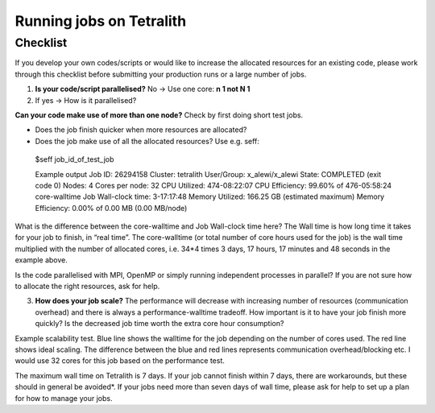 .. _checklist:

Running jobs on Tetralith
=====================

Checklist
+++++++++++++++++++++++

If you develop your own codes/scripts or would like to increase the allocated resources for an existing code, please work through this checklist before submitting your production runs or a large number of jobs.

1. **Is your code/script parallelised?** No -> Use one core: **n 1 not N 1**


2. If yes -> How is it parallelised?

**Can your code make use of more than one node?** Check by first doing short test jobs.

* Does the job finish quicker when more resources are allocated?
* Does the job make use of all the allocated resources? Use e.g. seff::

 $seff job_id_of_test_job

 Example output
 Job ID: 26294158
 Cluster: tetralith
 User/Group: x_alewi/x_alewi
 State: COMPLETED (exit code 0)
 Nodes: 4
 Cores per node: 32
 CPU Utilized: 474-08:22:07
 CPU Efficiency: 99.60% of 476-05:58:24 core-walltime
 Job Wall-clock time: 3-17:17:48
 Memory Utilized: 166.25 GB (estimated maximum)
 Memory Efficiency: 0.00% of 0.00 MB (0.00 MB/node)


What is the difference between the core-walltime and Job Wall-clock time here? The Wall time is how long time it takes for your job to finish, in “real time”. The core-walltime (or total number of core hours used for the job) is the wall time multiplied with the number of allocated cores, i.e. 34*4 times 3 days, 17 hours, 17 minutes and 48 seconds in the example above.

Is the code parallelised with MPI, OpenMP or simply running independent processes in parallel? If you are not sure how to allocate the right resources, ask for help.


3. **How does your job scale?** The performance will decrease with increasing number of resources (communication overhead) and there is always a performance-walltime tradeoff. How important is it to have your job finish more quickly? Is the decreased job time worth the extra core hour consumption?

Example scalability test. Blue line shows the walltime for the job depending on the number of cores used. The red line shows ideal scaling. The difference between the blue and red lines represents communication overhead/blocking etc. I would use 32 cores for this job based on the performance test. 

.. image:: /images/scale.png
  :width: 600
  :alt: Missing image file

The maximum wall time on Tetralith is 7 days. If your job cannot finish within 7 days, there are workarounds, but these should in general be avoided*. If your jobs need more than seven days of wall time, please ask for help to set up a plan for how to manage your jobs.





